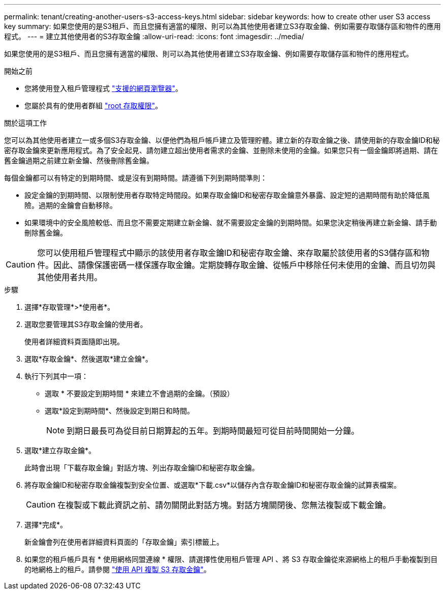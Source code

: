 ---
permalink: tenant/creating-another-users-s3-access-keys.html 
sidebar: sidebar 
keywords: how to create other user S3 access key 
summary: 如果您使用的是S3租戶、而且您擁有適當的權限、則可以為其他使用者建立S3存取金鑰、例如需要存取儲存區和物件的應用程式。 
---
= 建立其他使用者的S3存取金鑰
:allow-uri-read: 
:icons: font
:imagesdir: ../media/


[role="lead"]
如果您使用的是S3租戶、而且您擁有適當的權限、則可以為其他使用者建立S3存取金鑰、例如需要存取儲存區和物件的應用程式。

.開始之前
* 您將使用登入租戶管理程式 link:../admin/web-browser-requirements.html["支援的網頁瀏覽器"]。
* 您屬於具有的使用者群組 link:tenant-management-permissions.html["root 存取權限"]。


.關於這項工作
您可以為其他使用者建立一或多個S3存取金鑰、以便他們為租戶帳戶建立及管理貯體。建立新的存取金鑰之後、請使用新的存取金鑰ID和秘密存取金鑰來更新應用程式。為了安全起見、請勿建立超出使用者需求的金鑰、並刪除未使用的金鑰。如果您只有一個金鑰即將過期、請在舊金鑰過期之前建立新金鑰、然後刪除舊金鑰。

每個金鑰都可以有特定的到期時間、或是沒有到期時間。請遵循下列到期時間準則：

* 設定金鑰的到期時間、以限制使用者存取特定時間段。如果存取金鑰ID和秘密存取金鑰意外暴露、設定短的過期時間有助於降低風險。過期的金鑰會自動移除。
* 如果環境中的安全風險較低、而且您不需要定期建立新金鑰、就不需要設定金鑰的到期時間。如果您決定稍後再建立新金鑰、請手動刪除舊金鑰。



CAUTION: 您可以使用租戶管理程式中顯示的該使用者存取金鑰ID和秘密存取金鑰、來存取屬於該使用者的S3儲存區和物件。因此、請像保護密碼一樣保護存取金鑰。定期旋轉存取金鑰、從帳戶中移除任何未使用的金鑰、而且切勿與其他使用者共用。

.步驟
. 選擇*存取管理*>*使用者*。
. 選取您要管理其S3存取金鑰的使用者。
+
使用者詳細資料頁面隨即出現。

. 選取*存取金鑰*、然後選取*建立金鑰*。
. 執行下列其中一項：
+
** 選取 * 不要設定到期時間 * 來建立不會過期的金鑰。（預設）
** 選取*設定到期時間*、然後設定到期日和時間。
+

NOTE: 到期日最長可為從目前日期算起的五年。到期時間最短可從目前時間開始一分鐘。



. 選取*建立存取金鑰*。
+
此時會出現「下載存取金鑰」對話方塊、列出存取金鑰ID和秘密存取金鑰。

. 將存取金鑰ID和秘密存取金鑰複製到安全位置、或選取*下載.csv*以儲存內含存取金鑰ID和秘密存取金鑰的試算表檔案。
+

CAUTION: 在複製或下載此資訊之前、請勿關閉此對話方塊。對話方塊關閉後、您無法複製或下載金鑰。

. 選擇*完成*。
+
新金鑰會列在使用者詳細資料頁面的「存取金鑰」索引標籤上。

. 如果您的租戶帳戶具有 * 使用網格同盟連線 * 權限、請選擇性使用租戶管理 API 、將 S3 存取金鑰從來源網格上的租戶手動複製到目的地網格上的租戶。請參閱 link:grid-federation-clone-keys-with-api.html["使用 API 複製 S3 存取金鑰"]。

